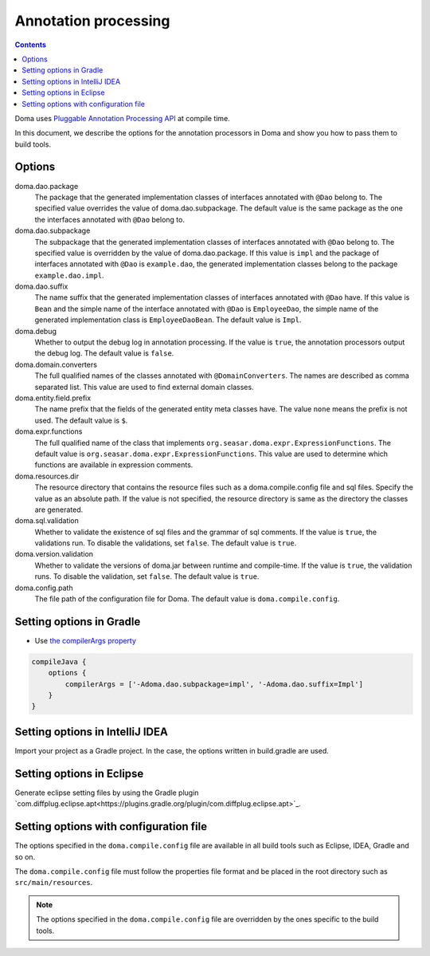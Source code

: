 =====================
Annotation processing
=====================

.. contents::
   :depth: 3

Doma uses `Pluggable Annotation Processing API <https://www.jcp.org/en/jsr/detail?id=269>`_ at compile time.

In this document, we describe the options for the annotation processors in Doma
and show you how to pass them to build tools.

Options
=======

doma.dao.package
  The package that the generated implementation classes of interfaces annotated with ``@Dao`` belong to.
  The specified value overrides the value of doma.dao.subpackage.
  The default value is the same package as the one the interfaces annotated with ``@Dao`` belong to.

doma.dao.subpackage
  The subpackage that the generated implementation classes of interfaces annotated with ``@Dao`` belong to.
  The specified value is overridden by the value of doma.dao.package.
  If this value is ``impl`` and the package of interfaces annotated with ``@Dao`` is ``example.dao``,
  the generated implementation classes belong to the package ``example.dao.impl``.

doma.dao.suffix
  The name suffix that the generated implementation classes of interfaces annotated with ``@Dao`` have.
  If this value is ``Bean`` and the simple name of the interface annotated with ``@Dao`` is ``EmployeeDao``,
  the simple name of the generated implementation class is ``EmployeeDaoBean``.
  The default value is ``Impl``.

doma.debug
  Whether to output the debug log in annotation processing.
  If the value is ``true``, the annotation processors output the debug log.
  The default value is ``false``.

doma.domain.converters
  The full qualified names of the classes annotated with ``@DomainConverters``.
  The names are described as comma separated list.
  This value are used to find external domain classes.

doma.entity.field.prefix
  The name prefix that the fields of the generated entity meta classes have.
  The value ``none`` means the prefix is not used.
  The default value is ``$``.

doma.expr.functions
  The full qualified name of the class that implements ``org.seasar.doma.expr.ExpressionFunctions``.
  The default value is ``org.seasar.doma.expr.ExpressionFunctions``.
  This value are used to determine which functions are available in expression comments.

doma.resources.dir
  The resource directory that contains the resource files such as a doma.compile.config file and sql files.
  Specify the value as an absolute path.
  If the value is not specified, the resource directory is same as the directory the classes are generated.

doma.sql.validation
  Whether to validate the existence of sql files and the grammar of sql comments.
  If the value is ``true``, the validations run.
  To disable the validations, set ``false``.
  The default value is ``true``.

doma.version.validation
  Whether to validate the versions of doma.jar between runtime and compile-time.
  If the value is ``true``, the validation runs.
  To disable the validation, set ``false``.
  The default value is ``true``.

doma.config.path
  The file path of the configuration file for Doma.
  The default value is ``doma.compile.config``.

Setting options in Gradle
=========================

- Use `the compilerArgs property
  <https://docs.gradle.org/5.0/dsl/org.gradle.api.tasks.compile.CompileOptions.html#org.gradle.api.tasks.compile.CompileOptions:compilerArgs>`_

.. code-block:: groovy

  compileJava {
      options {
          compilerArgs = ['-Adoma.dao.subpackage=impl', '-Adoma.dao.suffix=Impl']
      }
  }

Setting options in IntelliJ IDEA
================================

Import your project as a Gradle project.
In the case, the options written in build.gradle are used.

Setting options in Eclipse
==========================

Generate eclipse setting files
by using the Gradle plugin `com.diffplug.eclipse.apt<https://plugins.gradle.org/plugin/com.diffplug.eclipse.apt>`_.

Setting options with configuration file
=======================================

The options specified in the ``doma.compile.config`` file are available in all build tools
such as Eclipse, IDEA, Gradle and so on.

The ``doma.compile.config`` file must follow the properties file format
and be placed in the root directory such as ``src/main/resources``.

.. note::
  The options specified in the ``doma.compile.config`` file are overridden by
  the ones specific to the build tools.

